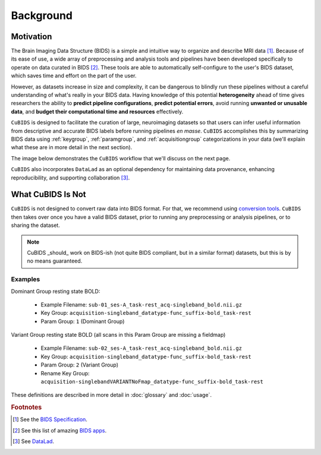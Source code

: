 ==========
Background
==========

Motivation
----------

The Brain Imaging Data Structure (BIDS) is a simple and intuitive way to
organize and describe MRI data [#f1]_.
Because of its ease of use, a wide array of preprocessing and analysis tools and
pipelines have been developed specifically to operate on data curated in BIDS [#f2]_.
These tools are able to automatically self-configure to the user's BIDS dataset,
which saves time and effort on the part of the user.

However, as datasets increase in size and complexity,
it can be dangerous to blindly run these pipelines without a careful understanding of
what's really in your BIDS data.
Having knowledge of this potential **heterogeneity** ahead of time gives researchers
the ability to **predict pipeline configurations**, **predict potential errors**,
avoid running **unwanted or unusable data**,
and **budget their computational time and resources** effectively.

``CuBIDS`` is designed to facilitate the curation of large,
neuroimaging datasets so that users can infer useful information from descriptive and
accurate BIDS labels before running pipelines *en masse*.
``CuBIDS`` accomplishes this by summarizing BIDS data using :ref:`keygroup`,
:ref:`paramgroup`, and :ref:`acquisitiongroup` categorizations in your data
(we'll explain what these are in more detail in the next section).

The image below demonstrates the ``CuBIDS`` workflow that we'll discuss on the next page.

.. image:: _static/cubids_workflow.png
   :width: 600

``CuBIDS`` also incorporates ``DataLad`` as an optional dependency for maintaining data provenance,
enhancing reproducibility, and supporting collaboration [#f3]_.


What CuBIDS Is Not
------------------

``CuBIDS`` is not designed to convert raw data into BIDS format.
For that, we recommend using `conversion tools <https://bids.neuroimaging.io/benefits.html#converters>`_.
``CuBIDS`` then takes over once you have a valid BIDS dataset,
prior to running any preprocessing or analysis pipelines, or to sharing the dataset.

.. note::

    CuBIDS _should_ work on BIDS-ish (not quite BIDS compliant, but in a similar format) datasets,
    but this is by no means guaranteed.


Examples
""""""""

Dominant Group resting state BOLD:

    *   Example Filename: ``sub-01_ses-A_task-rest_acq-singleband_bold.nii.gz``
    *   Key Group: ``acquisition-singleband_datatype-func_suffix-bold_task-rest``
    *   Param Group: ``1`` (Dominant Group)

Variant Group resting state BOLD (all scans in this Param Group are missing a fieldmap)

    *   Example Filename: ``sub-02_ses-A_task-rest_acq-singleband_bold.nii.gz``
    *   Key Group: ``acquisition-singleband_datatype-func_suffix-bold_task-rest``
    *   Param Group: ``2`` (Variant Group)
    *   Rename Key Group: ``acquisition-singlebandVARIANTNoFmap_datatype-func_suffix-bold_task-rest``

These definitions are described in more detail in :doc:`glossary` and :doc:`usage`.

.. rubric:: Footnotes

.. [#f1] See the `BIDS Specification <https://bids-specification.readthedocs.io>`_.
.. [#f2] See this list of amazing `BIDS apps <https://bids-apps.neuroimaging.io/>`_.
.. [#f3] See `DataLad <https://www.datalad.org/>`_.

